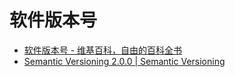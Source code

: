 * 软件版本号
  + [[https://zh.wikipedia.org/wiki/%25E8%25BB%259F%25E4%25BB%25B6%25E7%2589%2588%25E6%259C%25AC%25E8%2599%259F][软件版本号 - 维基百科，自由的百科全书]]
  + [[https://semver.org/][Semantic Versioning 2.0.0 | Semantic Versioning]]

